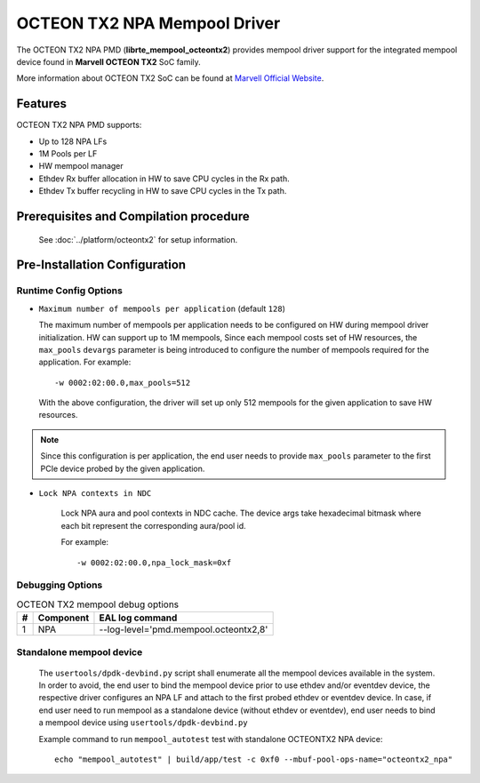..  SPDX-License-Identifier: BSD-3-Clause
    Copyright(c) 2019 Marvell International Ltd.

OCTEON TX2 NPA Mempool Driver
=============================

The OCTEON TX2 NPA PMD (**librte_mempool_octeontx2**) provides mempool
driver support for the integrated mempool device found in **Marvell OCTEON TX2** SoC family.

More information about OCTEON TX2 SoC can be found at `Marvell Official Website
<https://www.marvell.com/embedded-processors/infrastructure-processors/>`_.

Features
--------

OCTEON TX2 NPA PMD supports:

- Up to 128 NPA LFs
- 1M Pools per LF
- HW mempool manager
- Ethdev Rx buffer allocation in HW to save CPU cycles in the Rx path.
- Ethdev Tx buffer recycling in HW to save CPU cycles in the Tx path.

Prerequisites and Compilation procedure
---------------------------------------

   See :doc:`../platform/octeontx2` for setup information.

Pre-Installation Configuration
------------------------------


Runtime Config Options
~~~~~~~~~~~~~~~~~~~~~~

- ``Maximum number of mempools per application`` (default ``128``)

  The maximum number of mempools per application needs to be configured on
  HW during mempool driver initialization. HW can support up to 1M mempools,
  Since each mempool costs set of HW resources, the ``max_pools`` ``devargs``
  parameter is being introduced to configure the number of mempools required
  for the application.
  For example::

    -w 0002:02:00.0,max_pools=512

  With the above configuration, the driver will set up only 512 mempools for
  the given application to save HW resources.

.. note::

   Since this configuration is per application, the end user needs to
   provide ``max_pools`` parameter to the first PCIe device probed by the given
   application.

- ``Lock NPA contexts in NDC``

   Lock NPA aura and pool contexts in NDC cache.
   The device args take hexadecimal bitmask where each bit represent the
   corresponding aura/pool id.

   For example::

      -w 0002:02:00.0,npa_lock_mask=0xf

Debugging Options
~~~~~~~~~~~~~~~~~

.. _table_octeontx2_mempool_debug_options:

.. table:: OCTEON TX2 mempool debug options

   +---+------------+-------------------------------------------------------+
   | # | Component  | EAL log command                                       |
   +===+============+=======================================================+
   | 1 | NPA        | --log-level='pmd\.mempool.octeontx2,8'                |
   +---+------------+-------------------------------------------------------+

Standalone mempool device
~~~~~~~~~~~~~~~~~~~~~~~~~

   The ``usertools/dpdk-devbind.py`` script shall enumerate all the mempool devices
   available in the system. In order to avoid, the end user to bind the mempool
   device prior to use ethdev and/or eventdev device, the respective driver
   configures an NPA LF and attach to the first probed ethdev or eventdev device.
   In case, if end user need to run mempool as a standalone device
   (without ethdev or eventdev), end user needs to bind a mempool device using
   ``usertools/dpdk-devbind.py``

   Example command to run ``mempool_autotest`` test with standalone OCTEONTX2 NPA device::

     echo "mempool_autotest" | build/app/test -c 0xf0 --mbuf-pool-ops-name="octeontx2_npa"
